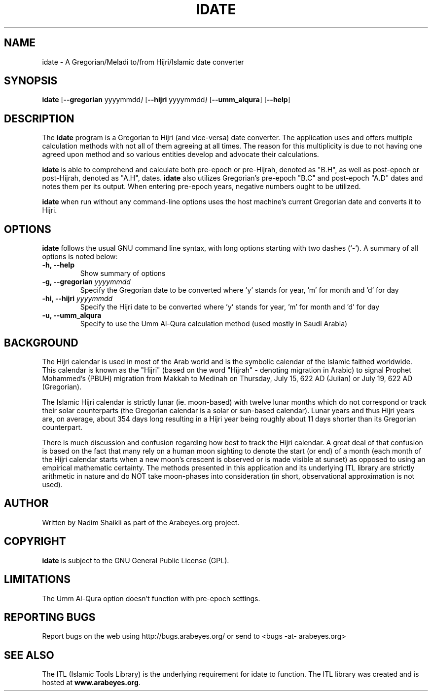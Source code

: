 .\" -*- nroff -*-
.\" $Id: idate.1,v 1.4 2004/12/16 18:38:12 thamer Exp $
.\"
.\" NOTE: Please adjust .TH date whenever modifying the manpage.
.\"
.TH IDATE 1 "December 16, 2004"
.\"
.SH NAME
idate \- A Gregorian/Meladi to/from Hijri/Islamic date converter
.\"
.SH SYNOPSIS
.B idate
.RB [ \--gregorian
.RI   yyyymmdd ]
.RB [ \--hijri
.RI   yyyymmdd ]
.RB [ \--umm_alqura ]
.RB [ \--help ]
.SH DESCRIPTION
The \fBidate\fR program is a Gregorian to Hijri (and vice-versa)
date converter.  The application uses and offers multiple calculation
methods with not all of them agreeing at all times.  The reason for
this multiplicity is due to not having one agreed upon method and
so various entities develop and advocate their calculations.
.PP
\fBidate\fR is able to comprehend and calculate both pre-epoch or
pre-Hijrah, denoted as "B.H", as well as post-epoch or post-Hijrah,
denoted as "A.H", dates.  \fBidate\fR also utilizes Gregorian's
pre-epoch "B.C" and post-epoch "A.D" dates and notes them per its
output.  When entering pre-epoch years, negative numbers ought to be
utilized.
.PP
\fBidate\fR when run without any command-line options uses the host
machine's current Gregorian date and converts it to Hijri.
.SH OPTIONS
\fBidate\fR follows the usual GNU command line syntax, with long options
starting with two dashes (`-').  A summary of all options is noted below:
.TP
.B \-h, \-\-help
Show summary of options
.TP
.B \-g, \-\-gregorian \fIyyyymmdd\fR
Specify the Gregorian date to be converted where 'y' stands for
year, 'm' for month and 'd' for day
.TP
.B \-hi, \-\-hijri \fIyyyymmdd\fR
Specify the Hijri date to be converted where 'y' stands for
year, 'm' for month and 'd' for day
.TP
.B \-u, \-\-umm_alqura
Specify to use the Umm Al-Qura calculation method (used mostly in
Saudi Arabia)
.SH BACKGROUND
The Hijri calendar is used in most of the Arab world and is the symbolic
calendar of the Islamic faithed worldwide.  This calendar is known as
the "Hijri" (based on the word "Hijrah" - denoting migration in Arabic)
to signal Prophet Mohammed's (PBUH) migration from Makkah to Medinah
on Thursday, July 15, 622 AD (Julian) or July 19, 622 AD (Gregorian).

The Islamic Hijri calendar is strictly lunar (ie. moon-based) with
twelve lunar months which do not correspond or track their solar
counterparts (the Gregorian calendar is a solar or sun-based calendar).
Lunar years and thus Hijri years are, on average, about 354 days long
resulting in a Hijri year being roughly about 11 days shorter than its
Gregorian counterpart.

There is much discussion and confusion regarding how best to track
the Hijri calendar.  A great deal of that confusion is based on the
fact that many rely on a human moon sighting to denote the start
(or end) of a month (each month of the Hijri calendar starts when
a new moon's crescent is observed or is made visible at sunset)
as opposed to using an empirical mathematic certainty.  The methods
presented in this application and its underlying ITL library are
strictly arithmetic in nature and do NOT take moon-phases into
consideration (in short, observational approximation is not used).
.SH AUTHOR
Written by Nadim Shaikli as part of the Arabeyes.org project.
.SH COPYRIGHT
\fBidate\fR is subject to the GNU General Public License (GPL).
.SH LIMITATIONS
The Umm Al-Qura option doesn't function with pre-epoch settings.
.SH REPORTING BUGS
Report bugs on the web using http://bugs.arabeyes.org/ or send to
<bugs -at- arabeyes.org>
.SH SEE ALSO
\" .BR libitl (1).
.PP
The ITL (Islamic Tools Library) is the underlying requirement for idate
to function.  The ITL library was created and is hosted at
\fBwww.arabeyes.org\fR.
